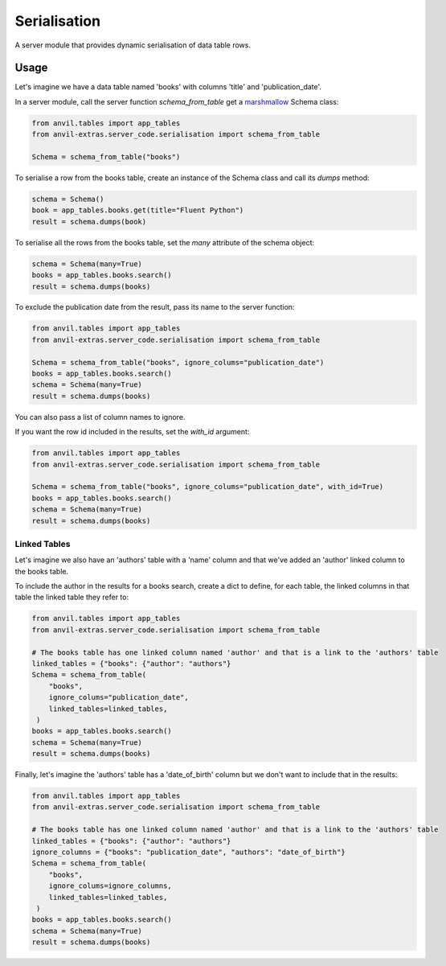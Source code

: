 Serialisation
=============
A server module that provides dynamic serialisation of data table rows.

Usage
-----
Let's imagine we have a data table named 'books' with columns 'title' and 'publication_date'.

In a server module, call the server function `schema_from_table` get a `marshmallow <https://marshmallow.readthedocs.io/en/stable/>`_ Schema class:

.. code-block:: python

   from anvil.tables import app_tables
   from anvil-extras.server_code.serialisation import schema_from_table

   Schema = schema_from_table("books")

To serialise a row from the books table, create an instance of the Schema class and call its `dumps` method:

.. code-block:: python

   schema = Schema()
   book = app_tables.books.get(title="Fluent Python")
   result = schema.dumps(book)

To serialise all the rows from the books table, set the `many` attribute of the schema object:

.. code-block:: python

   schema = Schema(many=True)
   books = app_tables.books.search()
   result = schema.dumps(books)

To exclude the publication date from the result, pass its name to the server function:

.. code-block:: python

   from anvil.tables import app_tables
   from anvil-extras.server_code.serialisation import schema_from_table

   Schema = schema_from_table("books", ignore_colums="publication_date")
   books = app_tables.books.search()
   schema = Schema(many=True)
   result = schema.dumps(books)

You can also pass a list of column names to ignore.

If you want the row id included in the results, set the `with_id` argument:

.. code-block:: python

   from anvil.tables import app_tables
   from anvil-extras.server_code.serialisation import schema_from_table

   Schema = schema_from_table("books", ignore_colums="publication_date", with_id=True)
   books = app_tables.books.search()
   schema = Schema(many=True)
   result = schema.dumps(books)

Linked Tables
+++++++++++++
Let's imagine we also have an 'authors' table with a 'name' column and that we've added
an 'author' linked column to the books table.

To include the author in the results for a books search, create a dict to define, for each table, the linked columns in that table the linked table they refer to:

.. code-block:: python

   from anvil.tables import app_tables
   from anvil-extras.server_code.serialisation import schema_from_table

   # The books table has one linked column named 'author' and that is a link to the 'authors' table
   linked_tables = {"books": {"author": "authors"}
   Schema = schema_from_table(
       "books",
       ignore_colums="publication_date",
       linked_tables=linked_tables,
    )
   books = app_tables.books.search()
   schema = Schema(many=True)
   result = schema.dumps(books)

Finally, let's imagine the 'authors' table has a 'date_of_birth' column but we don't want to include that in the results:


.. code-block:: python

   from anvil.tables import app_tables
   from anvil-extras.server_code.serialisation import schema_from_table

   # The books table has one linked column named 'author' and that is a link to the 'authors' table
   linked_tables = {"books": {"author": "authors"}
   ignore_columns = {"books": "publication_date", "authors": "date_of_birth"}
   Schema = schema_from_table(
       "books",
       ignore_colums=ignore_columns,
       linked_tables=linked_tables,
    )
   books = app_tables.books.search()
   schema = Schema(many=True)
   result = schema.dumps(books)
